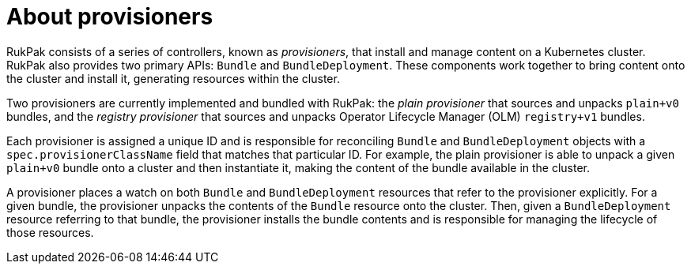 // Module included in the following assemblies:
//
// * operators/understanding/olm-packaging-format.adoc
// * operators/olm_v1/olmv1_rukpak.adoc

:_content-type: CONCEPT
[id="olm-rukpak-provisioner_{context}"]
= About provisioners

RukPak consists of a series of controllers, known as _provisioners_, that install and manage content on a Kubernetes cluster. RukPak also provides two primary APIs: `Bundle` and `BundleDeployment`. These components work together to bring content onto the cluster and install it, generating resources within the cluster.

Two provisioners are currently implemented and bundled with RukPak: the _plain provisioner_ that sources and unpacks `plain+v0` bundles, and the _registry provisioner_ that sources and unpacks Operator Lifecycle Manager (OLM) `registry+v1` bundles.

Each provisioner is assigned a unique ID and is responsible for reconciling `Bundle` and `BundleDeployment` objects with a `spec.provisionerClassName` field that matches that particular ID. For example, the plain provisioner is able to unpack a given `plain+v0` bundle onto a cluster and then instantiate it, making the content of the bundle available in the cluster.

A provisioner places a watch on both `Bundle` and `BundleDeployment` resources that refer to the provisioner explicitly. For a given bundle, the provisioner unpacks the contents of the `Bundle` resource onto the cluster. Then, given a `BundleDeployment` resource referring to that bundle, the provisioner installs the bundle contents and is responsible for managing the lifecycle of those resources.